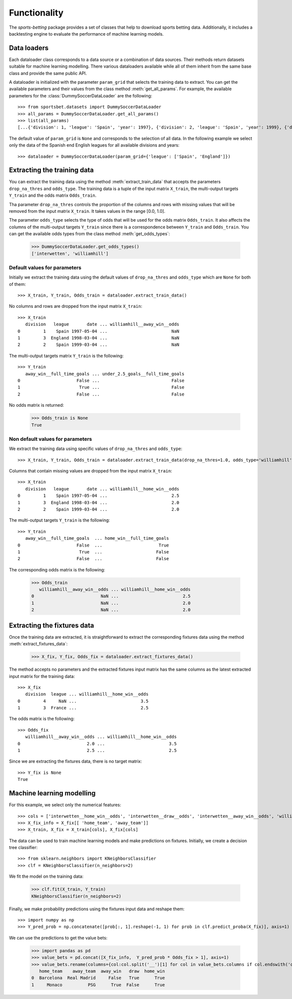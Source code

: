 =============
Functionality
=============

The `sports-betting` package provides a set of classes that help to download 
sports betting data. Additionally, it includes a backtesting engine to
evaluate the performance of machine learning models.

Data loaders
------------

Each dataloader class corresponds to a data source or a combination 
of data sources. Their methods return datasets suitable for machine 
learning modelling. There various dataloaders available while all of 
them inherit from the same base class and provide the same public API.

A dataloader is initialized with the parameter ``param_grid`` that selects the training 
data to extract. You can get the available parameters and their values from the 
class method :meth:`get_all_params`. For example, the available parameters for the 
:class:`DummySoccerDataLoader` are the following::

   >>> from sportsbet.datasets import DummySoccerDataLoader
   >>> all_params = DummySoccerDataLoader.get_all_params()
   >>> list(all_params)
   [...{'division': 1, 'league': 'Spain', 'year': 1997}, {'division': 2, 'league': 'Spain', 'year': 1999}, {'division': 2, 'league': 'England', 'year': 1997}...]

The default value of ``param_grid`` is ``None`` and corresponds to the selection 
of all data. In the following example we select only the data of 
the Spanish end English leagues for all available divisions and years::

      >>> dataloader = DummySoccerDataLoader(param_grid={'league': ['Spain', 'England']})

Extracting the training data
----------------------------

You can extract the training data using the method :meth:`extract_train_data` 
that accepts the parameters ``drop_na_thres`` and ``odds_type``. The training data 
is a tuple of the input matrix ``X_train``, the multi-output targets ``Y_train`` 
and the odds matrix ``Odds_train``.

Tha parameter ``drop_na_thres`` controls the proportion of the columns and rows with 
missing values that will be removed from the input matrix ``X_train``. It takes values in the range 
[0.0, 1.0].

The parameter ``odds_type`` selects the type of odds that will be used for the odds matrix ``Odds_train``. 
It also affects the columns of the multi-output targets ``Y_train`` since there is a correspondence between 
``Y_train`` and ``Odds_train``. You can get the available odds types from the class method :meth:`get_odds_types`:

   >>> DummySoccerDataLoader.get_odds_types()
   ['interwetten', 'williamhill']

Default values for parameters
*****************************

Initially we extract the training data using the default values of ``drop_na_thres`` and ``odds_type``
which are ``None`` for both of them::
   
   >>> X_train, Y_train, Odds_train = dataloader.extract_train_data()

No columns  and rows are dropped from the input matrix ``X_train``::

   >>> X_train
      division   league       date ... williamhill__away_win__odds
   0         1    Spain 1997-05-04 ...                         NaN
   1         3  England 1998-03-04 ...                         NaN
   2         2    Spain 1999-03-04 ...                         NaN

The multi-output targets matrix ``Y_train`` is the following::

   >>> Y_train
      away_win__full_time_goals ... under_2.5_goals__full_time_goals
   0                      False ...                            False
   1                       True ...                            False
   2                      False ...                            False

No odds matrix is returned:

   >>> Odds_train is None
   True


Non default values for parameters
*********************************

We extract the training data using specific values of ``drop_na_thres`` and ``odds_type``::
   
   >>> X_train, Y_train, Odds_train = dataloader.extract_train_data(drop_na_thres=1.0, odds_type='williamhill')

Columns that contain missing values are dropped from the input matrix ``X_train``::

   >>> X_train
      division   league       date ... williamhill__home_win__odds
   0         1    Spain 1997-05-04 ...                         2.5
   1         3  England 1998-03-04 ...                         2.0
   2         2    Spain 1999-03-04 ...                         2.0

The multi-output targets ``Y_train`` is the following::

   >>> Y_train
      away_win__full_time_goals  ... home_win__full_time_goals
   0                      False  ...                      True
   1                       True  ...                     False
   2                      False  ...                     False


The corresponding odds matrix is the following:

   >>> Odds_train
      williamhill__away_win__odds ... williamhill__home_win__odds
   0                          NaN ...                         2.5
   1                          NaN ...                         2.0
   2                          NaN ...                         2.0
   

Extracting the fixtures data
----------------------------

Once the training data are extracted, it is straightforward to extract 
the corresponding fixtures data using the method :meth:`extract_fixtures_data`:

   >>> X_fix, Y_fix, Odds_fix = dataloader.extract_fixtures_data()

The method accepts no parameters and the extracted fixtures input matrix has 
the same columns as the latest extracted input matrix for the training data::

   >>> X_fix
      division  league ... williamhill__home_win__odds
   0         4     NaN ...                         3.5
   1         3  France ...                         2.5

The odds matrix is the following::

   >>> Odds_fix
      williamhill__away_win__odds ... williamhill__home_win__odds
   0                          2.0 ...                         3.5
   1                          2.5 ...                         2.5

Since we are extracting the fixtures data, there is no target matrix::

   >>> Y_fix is None
   True

Machine learning modelling
--------------------------

For this example, we select only the numerical features::

   >>> cols = ['interwetten__home_win__odds', 'interwetten__draw__odds', 'interwetten__away_win__odds', 'williamhill__home_win__odds']
   >>> X_fix_info = X_fix[[ 'home_team', 'away_team']]
   >>> X_train, X_fix = X_train[cols], X_fix[cols]

The data can be used to train machine learning models and make predictions on fixtures. 
Initially, we create a decision tree classifier::


   >>> from sklearn.neighbors import KNeighborsClassifier
   >>> clf = KNeighborsClassifier(n_neighbors=2)

We fit the model on the training data:

   >>> clf.fit(X_train, Y_train)
   KNeighborsClassifier(n_neighbors=2)

Finally, we make probability predictions using the fixtures input data and reshape them::

   >>> import numpy as np
   >>> Y_pred_prob = np.concatenate([prob[:, 1].reshape(-1, 1) for prob in clf.predict_proba(X_fix)], axis=1)

We can use the predictions to get the value bets:

   >>> import pandas as pd
   >>> value_bets = pd.concat([X_fix_info,  Y_pred_prob * Odds_fix > 1], axis=1)
   >>> value_bets.rename(columns={col:col.split('__')[1] for col in value_bets.columns if col.endswith('odds')})
      home_team    away_team  away_win   draw  home_win
   0  Barcelona  Real Madrid     False   True      True
   1     Monaco          PSG      True  False      True
